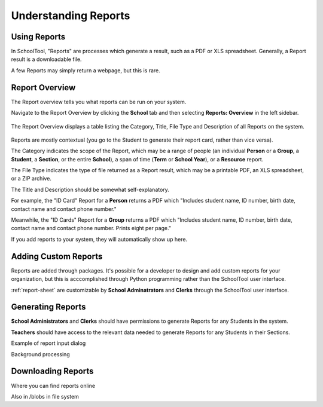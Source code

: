Understanding Reports
=====================

Using Reports
-------------

In SchoolTool, "Reports" are processes which generate a result, such as a PDF 
or XLS spreadsheet. Generally, a Report result is a downloadable file.

A few Reports may simply return a webpage, but this is rare.

Report Overview
---------------

The Report overview tells you what reports can be run on your system.

Navigate to the Report Overview by clicking the **School** tab and then
selecting **Reports: Overview** in the left sidebar.

   .. image:: images/reports-01.png

The Report Overview displays a table listing the Category, Title, File Type and
Description of all Reports on the system.

   .. image:: images/reports-02.png

Reports are mostly contextual (you go to the Student to generate their report 
card, rather than vice versa).

The Category indicates the scope of the Report, which may be a range of people
(an individual **Person** or a **Group**, a **Student**, a **Section**, or the
entire **School**), a span of time (**Term** or **School Year**), or a
**Resource** report.

The File Type indicates the type of file returned as a Report result, which may
be a printable PDF, an XLS spreadsheet, or a ZIP archive.

The Title and Description should be somewhat self-explanatory.

For example, the "ID Card" Report for a **Person** returns a PDF which "Includes
student name, ID number, birth date, contact name and contact phone number."

Meanwhile, the "ID Cards" Report for a **Group** returns a PDF which "Includes
student name, ID number, birth date, contact name and contact phone number.
Prints eight per page."

If you add reports to your system, they will automatically show up here.

Adding Custom Reports
---------------------

Reports are added through packages. It's possible for a developer to design and
add custom reports for your organization, but this is acccomplished through
Python programming rather than the SchoolTool user interface.

:ref:`report-sheet` are customizable by **School Adminatrators** and **Clerks**
through the SchoolTool user interface.

Generating Reports
------------------

**School Administrators** and **Clerks** should have permissions to generate Reports
for any Students in the system.

**Teachers** should have access to the relevant data needed to generate Reports 
for any Students in their Sections.

Example of report input dialog

Background processing

Downloading Reports
-------------------

Where you can find reports online

Also in /blobs in file system

